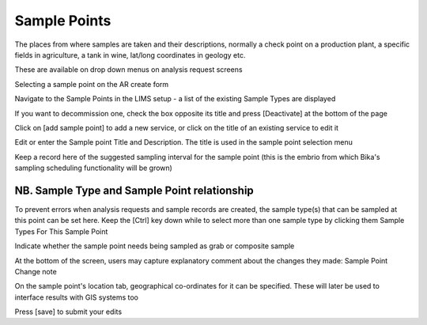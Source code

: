 Sample Points
=============
The places from where samples are taken and their descriptions, normally a check point on a production plant, a specific fields in agriculture, a tank in wine, lat/long coordinates in geology etc.

These are available on drop down menus on analysis request screens

Selecting a sample point on the AR create form

Navigate to the Sample Points in the LIMS setup - a list of the existing Sample Types are displayed

If you want to decommission one, check the box opposite its title and press [Deactivate] at the bottom of the page

Click on [add sample point] to add a new service, or click on the title of an existing service to edit it

Edit or enter the Sample point Title and Description. The title is used in the sample point selection menu

Keep a record here of the suggested sampling interval for the sample point (this is the embrio from which Bika's sampling scheduling functionality will be grown)

NB. Sample Type and Sample Point relationship
---------------------------------------------
To prevent errors when analysis requests and sample records are created, the sample type(s) that can be sampled at this point can be set here. Keep the [Ctrl] key down while to select more than one sample type by clicking them
Sample Types For This Sample Point

Indicate whether the sample point needs being sampled as grab or composite sample

At the bottom of the screen, users may capture explanatory comment about the changes they made:
Sample Point Change note

On the sample point's location tab, geographical co-ordinates for it can be specified. These will later be used to interface results with GIS systems too

Press [save] to submit your edits
